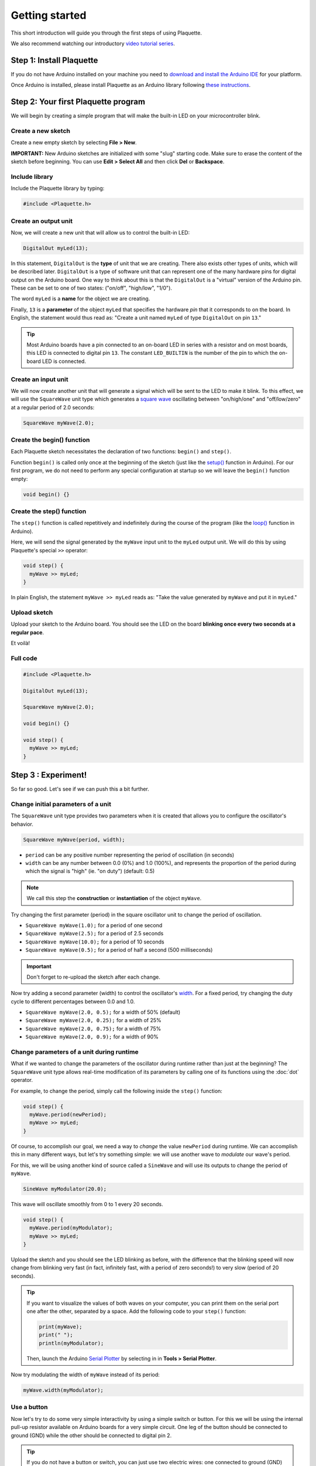 Getting started
===============

This short introduction will guide you through the first steps of using Plaquette.

We also recommend watching our introductory `video tutorial series <https://www.youtube.com/playlist?list=PLO0YogNIPwXwEsNsoQSKeCdYlepWFrYip>`_.

.. image:: https://img.youtube.com/vi/1H_lj-bvPNc/maxresdefault.jpg
    :alt: Introduction to Plaquette video tutorial series
    :target: https://www.youtube.com/playlist?list=PLO0YogNIPwXwEsNsoQSKeCdYlepWFrYip

Step 1: Install Plaquette
--------------------------

If you do not have Arduino installed on your machine you need to
`download and install the Arduino
IDE <https://www.arduino.cc/en/Main/Software>`__ for your platform.

Once Arduino is installed, please install Plaquette as an Arduino
library following `these
instructions <https://www.arduino.cc/en/Guide/Libraries>`__.

Step 2: Your first Plaquette program
------------------------------------

We will begin by creating a simple program that will make the built-in
LED on your microcontroller blink.

Create a new sketch
~~~~~~~~~~~~~~~~~~~

Create a new empty sketch by selecting **File > New**.

**IMPORTANT:** New Arduino sketches are initialized with some "slug"
starting code. Make sure to erase the content of the sketch before
beginning. You can use **Edit > Select All** and then click **Del** or
**Backspace**.

Include library
~~~~~~~~~~~~~~~

Include the Plaquette library by typing:

.. code:: cpp

    #include <Plaquette.h>

Create an output unit
~~~~~~~~~~~~~~~~~~~~~

Now, we will create a new unit that will allow us to control the
built-in LED:

.. code:: cpp

    DigitalOut myLed(13);

In this statement, ``DigitalOut`` is the **type** of unit that we are
creating. There also exists other types of units, which will be described later.
``DigitalOut`` is a type of software unit that can represent one of the many
hardware pins for digital output on the Arduino board. One way to think about this is that
the ``DigitalOut`` is a "virtual" version of the Arduino pin. These can be set to one of two
states: ("on/off", "high/low", "1/0").

The word ``myLed`` is a **name** for the object we are creating.

Finally, ``13`` is a **parameter** of the object ``myLed`` that specifies the hardware
*pin* that it corresponds to on the board. In English, the statement would thus read 
as: "Create a unit named ``myLed`` of type ``DigitalOut`` on pin ``13``."

.. tip::
  Most Arduino boards have a pin connected to an on-board LED in series with a resistor and on 
  most boards, this LED is connected to digital pin ``13``. The constant ``LED_BUILTIN`` is 
  the number of the pin to which the on-board LED is connected.

Create an input unit
~~~~~~~~~~~~~~~~~~~~

We will now create another unit that will generate a signal which will
be sent to the LED to make it blink. To this effect, we will use the
``SquareWave`` unit type which generates a `square
wave <https://en.wikipedia.org/wiki/Square_wave>`__ oscillating between
"on/high/one" and "off/low/zero" at a regular period of 2.0 seconds:

.. code:: cpp

    SquareWave myWave(2.0);

Create the begin() function
~~~~~~~~~~~~~~~~~~~~~~~~~~~

Each Plaquette sketch necessitates the declaration of two functions:
``begin()`` and ``step()``.

Function ``begin()`` is called only once at the beginning of the sketch
(just like the
`setup() <https://www.arduino.cc/reference/en/language/structure/sketch/setup/>`__
function in Arduino). For our first program, we do not need to perform any 
special configuration at startup so we will leave the ``begin()`` function
empty:

.. code:: cpp

    void begin() {}

Create the step() function
~~~~~~~~~~~~~~~~~~~~~~~~~~

The ``step()`` function is called repetitively and indefinitely during
the course of the program (like the
`loop() <https://www.arduino.cc/reference/en/language/structure/sketch/loop/>`__
function in Arduino).

Here, we will send the signal generated by the ``myWave`` input unit
to the ``myLed`` output unit. We will do this by using Plaquette's special
``>>`` operator:

.. code:: cpp

    void step() {
      myWave >> myLed;
    }

In plain English, the statement ``myWave >> myLed`` reads as: "Take the
value generated by ``myWave`` and put it in ``myLed``."

Upload sketch
~~~~~~~~~~~~~

Upload your sketch to the Arduino board. You should see the LED on the
board **blinking once every two seconds at a regular pace**.

Et voilà!

Full code
~~~~~~~~~

.. code:: cpp

    #include <Plaquette.h>

    DigitalOut myLed(13);

    SquareWave myWave(2.0);

    void begin() {}

    void step() {
      myWave >> myLed;
    }

Step 3 : Experiment!
--------------------

So far so good. Let's see if we can push this a bit further.

Change initial parameters of a unit
~~~~~~~~~~~~~~~~~~~~~~~~~~~~~~~~~~~

The ``SquareWave`` unit type provides two parameters when it is created that allows
you to configure the oscillator's behavior.

.. code:: cpp

    SquareWave myWave(period, width);

- ``period`` can be any positive number representing the period of oscillation (in seconds)
- ``width`` can be any number between 0.0 (0%) and 1.0 (100%), and represents the proportion 
  of the period during which the signal is "high" (ie. "on duty") (default: 0.5)

.. note::
   We call this step the **construction** or **instantiation** of the object ``myWave``.

.. image:: images/Plaquette-SquareWave.png

Try changing the first parameter (period) in the square oscillator unit to change 
the period of oscillation.

- ``SquareWave myWave(1.0);`` for a period of one second
- ``SquareWave myWave(2.5);`` for a period of 2.5 seconds
- ``SquareWave myWave(10.0);`` for a period of 10 seconds
- ``SquareWave myWave(0.5);`` for a period of half a second (500 milliseconds)

.. important::
   Don't forget to re-upload the sketch after each change.

Now try adding a second parameter (width) to control the oscillator's
`width <https://en.wikipedia.org/wiki/Duty_cycle>`__. For a fixed period, try changing 
the duty cycle to different percentages between 0.0 and 1.0.

- ``SquareWave myWave(2.0, 0.5);`` for a width of 50% (default)
- ``SquareWave myWave(2.0, 0.25);`` for a width of 25%
- ``SquareWave myWave(2.0, 0.75);`` for a width of 75%
- ``SquareWave myWave(2.0, 0.9);`` for a width of 90%

.. image:: images/Plaquette-SquareWave-Width.png

Change parameters of a unit during runtime
~~~~~~~~~~~~~~~~~~~~~~~~~~~~~~~~~~~~~~~~~~

What if we wanted to change the parameters of the oscillator during runtime rather than
just at the beginning? The ``SquareWave`` unit type allows real-time modification of
its parameters by calling one of its functions using the :doc:`dot` operator.

For example, to change the period, simply call the following inside the ``step()`` function:

.. code:: cpp

    void step() {
      myWave.period(newPeriod);
      myWave >> myLed;
    }

Of course, to accomplish our goal, we need a way to *change* the value ``newPeriod`` 
during runtime. We can accomplish this in many different ways, but let's try something 
simple: we will use another wave to *modulate* our wave's period.

For this, we will be using another kind of source called a ``SineWave`` and will use its
outputs to change the period of ``myWave``.

.. code:: cpp
    
    SineWave myModulator(20.0);

This wave will oscillate smoothly from 0 to 1 every 20 seconds.

.. image:: images/Plaquette-SineWave.png

.. code:: cpp
    
    void step() {
      myWave.period(myModulator);
      myWave >> myLed;
    }

Upload the sketch and you should see the LED blinking as before, with the difference that
the blinking speed will now change from blinking very fast (in fact, infinitely fast, with 
a period of zero seconds!) to very slow (period of 20 seconds).

.. tip::

   If you want to visualize the values of both waves on your computer, you can print them 
   on the serial port one after the other, separated by a space. Add the following code to
   your ``step()`` function:

   .. code:: cpp

     print(myWave);
     print(" ");
     println(myModulator);

   Then, launch the Arduino `Serial Plotter <https://docs.arduino.cc/software/ide-v2/tutorials/ide-v2-serial-plotter/>`__
   by selecting in in **Tools > Serial Plotter**.

Now try modulating the width of ``myWave`` instead of its period:

.. code:: cpp
    
    myWave.width(myModulator);

Use a button
~~~~~~~~~~~~

Now let's try to do some very simple interactivity by using a simple switch or button. For this
we will be using the internal pull-up resistor available on Arduino boards for a very simple circuit.
One leg of the button should be connected to ground (GND) while the other should be connected to 
digital pin 2.

.. tip::
   
   If you do not have a button or switch, you can just use two electric wires: one connected to 
   ground (GND) and the other one to digital pin 2. When you want to press the button, simply touch 
   the wires together to close the circuit.

Declare the button unit with the other units at the top of your sketch:

.. code:: cpp

   DigitalIn myButton(2, INTERNAL_PULLUP);

You will notice that the type of this unit (:doc:`DigitalIn`) resembles that of our LED-controlling
unit (:doc:`DigitalOut`). This is because both units have something in common: they have only two states:
either on or off, high or low, true or false, one or zero, hence the adjective ``Digital``. However,
while the LED is considered an output or actuator (``Out``) our button is rather an input or sensor
(``In``).

.. note::

   If you are curious, you might also want to know that there is an :doc:`AnalogIn` and an :doc:`AnalogOut`
   types which support sensors and actuators that work with continuous values between 0 and 1 (0% to 100%).

Now, let's use this button as a way to control whether the LED blinks or not. For this, we will need to use 
the value of the button as part of a **condition** for an
`if...else <https://www.arduino.cc/reference/en/language/structure/control-structure/if/>`__
statement.

.. code:: cpp

    void step() {
      if (myButton)
        myWave >> myLed;
      else
        0 >> myLed;
    }

Full code
~~~~~~~~~

.. code:: cpp

    #include <Plaquette.h>

    DigitalOut myLed(13);

    SquareWave myWave(2.0);

    SineWave myModulator(20.0);

    DigitalIn myButton(2, INTERNAL_PULLUP);

    void begin() {}

    void step() {
      myWave.period(myModulator);

      if (myButton)
        myWave >> myLed;
      else
        0 >> myLed;
    }

Built-in Examples
~~~~~~~~~~~~~~~~~

You will find more examples `here <https://github.com/SofaPirate/Plaquette/tree/master/examples>`__ or directly
from the Arduino software in **File > Examples > Plaquette** including:

- Using analog inputs such as a photocells or potentiometers
- Using analog outputs
- Serial input and output
- Using wave generators
- Time management
- Ramps
- Basic filtering (smoothing, re-scaling)
- Peak detection
- Event-driven programming
- Controlling servomotors

The Plaquette Reference
~~~~~~~~~~~~~~~~~~~~~~~

The online reference can be accessed :doc:`here <reference>` or directly from the sidebar of this website. 
It provides detailed technical documentation for every available unit and function in Plaquette. This reference 
serves as a go-to resource for understanding the specifics of each component, including their parameters, methods, 
and behavior.

Here are the key sections of the reference:

- :doc:`base_units`: Introduces foundational units like :doc:`DigitalIn`, :doc:`DigitalOut`, 
  :doc:`AnalogIn`, and :doc:`AnalogOut`. These are the building blocks for interfacing with hardware pins.
- :doc:`generators`: Covers the signal generators :doc:`SquareWave`, :doc:`TriangleWave`, and :doc:`SineWave`. These 
  are used to create various oscillating or periodic signals.
- :doc:`timing`: Focuses on units related to time management, like :doc:`Metronome` for periodic events, 
  :doc:`Alarm` for duration-based functionality, and :doc:`Ramp` for smooth transitions.
- :doc:`filters`: Discusses tools for :doc:`smoothing <Smoother>`, :doc:`scaling <MinMaxScaler>`, or 
  :doc:`normalizing <Normalizer>` signals, as well as :doc:`detecting peaks <PeakDetector>`.
- :doc:`functions`: Explains helper functions for tasks like value mapping, signal transformations, 
  and conversions.
- :doc:`structure`: Describes core structural functions and operators.
- :doc:`extra`: Contains miscellaneous units and features.

What's Next?
~~~~~~~~~~~~

With the basics covered, you are now ready to dive deeper into Plaquette's capabilities. Explore the
rest of the guide to learn about specific features and advanced techniques:

- :doc:`inputs_outputs`: Learn how to use Plaquette to handle a variety of inputs and outputs, 
  including analog, digital, and specialized sensors or actuators.
- :doc:`waves`: Understand the different types of wave generators available and how they can be 
  used for oscillatory or periodic behavior.
- :doc:`timing_basics`: Delve into Plaquette's timing management units to handle scheduling and 
  time-based logic in your projects.
- :doc:`regularizing`: Discover methods for automatically scaling and normalizing signals amd respond
  to peaks.